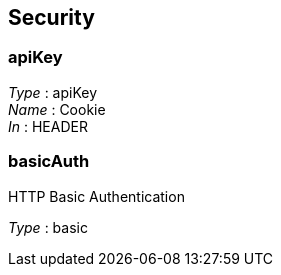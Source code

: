 
[[_securityscheme]]
== Security

[[_apikey]]
=== apiKey
[%hardbreaks]
__Type__ : apiKey
__Name__ : Cookie
__In__ : HEADER


[[_basicauth]]
=== basicAuth
HTTP Basic Authentication

[%hardbreaks]
__Type__ : basic



